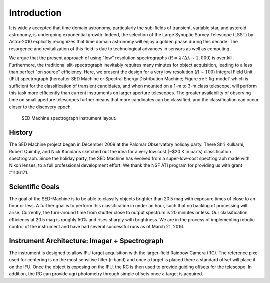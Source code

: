 
Introduction
============

It is widely accepted that time domain astronomy, particularly the sub-fields of transient, variable star, and asteroid astronomy, is undergoing exponential growth. Indeed, the selection of the Large Synoptic Survey Telescope (LSST) by Astro-2010 explicitly recognizes that time domain astronomy will enjoy a golden phase during this decade. The resurgence and revitalization of this field is due to technological advances in sensors as well as computing.

We argue that the present approach of using "low" resolution spectrographs (:math:`R=\lambda/\Delta\lambda\sim 1,000`) is over kill. Furthermore, the traditional slit-spectrograph inevitably requires many minutes for object acquisition, leading to a less than perfect "on source" efficiency. Here, we present the design for a very low resolution (:math:`R\sim 100`) Integral Field Unit (IFU) spectrograph (hereafter SED Machine or Spectral Energy Distribution Machine; Figure :ref:`fig-model` which is sufficient for the classification of transient candidates, and when mounted on a 1-m to 3-m class telescope, will perform this task more efficiently than current instruments on larger aperture telescopes. The greater availability of observing time on small aperture telescopes further means that more candidates can be classified, and the classification can occur closer to the discovery epoch.


.. _fig-model:

.. figure:: Layout.jpg

    SED Machine spectrograph instrument layout.


History
-------
The SED Machine project began in December 2009 at the Palomar Observatory holiday party. There Shri Kulkarni, Robert Quimby, and Nick Konidaris sketched out the idea for a very low cost (~$20 K in parts) classification spectrograph. Since the holiday party, the SED Machine has evolved from a super-low-cost spectrograph made with Nikon lenses, to a full professional development effort. We thank the NSF ATI program for providing us with grant \#1106171.



Scientific Goals
----------------

The goal of the SED-Machine is to be able to classify objects brighter than 20.5 mag with exposure times of close to an hour or less.  A further goal is to perform this classification in under an hour, such that no backlog of processing will arise.  Currently, the turn-around time from shutter close to output spectrum is 20 minutes or less.  Our classification efficiency at 20.5 mag is roughly 50% and rises sharply with brightness.  We are in the process of implementing robotic control of the instrument and have had several successful runs as of March 21, 2016.

Instrument Architecture: Imager + Spectrograph
----------------------------------------------

The instrument is designed to allow IFU target acquisition with the larger-field Rainbow Camera (RC).  The reference pixel used for centering is on the most sensitive filter (r-band) and once a target is placed there a standard offset will place it on the IFU.  Once the object is exposing on the IFU, the RC is then used to provide guiding offsets for the telescope.  In addition, the RC can provide ugri photometry through simple offsets once a target is acquired.
